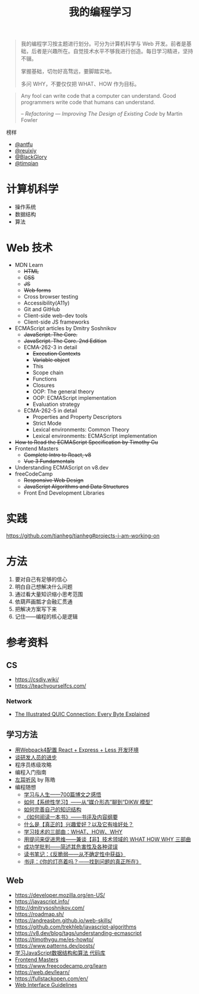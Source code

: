 #+TITLE: 我的编程学习

#+BEGIN_QUOTE
我的编程学习按主题进行划分。可分为计算机科学与 Web 开发。前者是基础，后者是兴趣所在。自觉技术水平不够我进行创造。每日学习精进，坚持不辍。

掌握基础，切勿好高骛远，要脚踏实地。

多问 WHY，不要仅仅把 WHAT、HOW 作为目标。
#+END_QUOTE

#+BEGIN_QUOTE
Any fool can write code that a computer can understand. Good programmers write code that humans can understand.

-- /Refactoring — Improving The Design of Existing Code/ by Martin Fowler
#+END_QUOTE

榜样

- [[https://github.com/antfu][@antfu]]
- [[https://github.com/reuixiy][@reuixiy]]
- [[https://github.com/BlackGlory/][@BlackGlory]]
- [[https://github.com/timqian][@timqian]]

* 计算机科学

- 操作系统
- 数据结构
- 算法

* Web 技术

- MDN Learn
  - +HTML+
  - +CSS+
  - +JS+
  - +Web forms+
  - Cross browser testing
  - Accessibility(A11y)
  - Git and GitHub
  - Client-side web-dev tools
  - Client-side JS frameworks
- ECMAScript articles by  Dmitry Soshnikov
  - +JavaScript. The Core.+
  - +JavaScript. The Core. 2nd Edition+
  - ECMA-262-3 in detail
    - +Execution Contexts+
    - +Variable object+
    - This
    - Scope chain
    - Functions
    - Closures
    - OOP: The general theory
    - OOP: ECMAScript implementation
    - Evaluation strategy
  - ECMA-262-5 in detail
    - Properties and Property Descriptors
    - Strict Mode
    - Lexical environments: Common Theory
    - Lexical environments: ECMAScript implementation
- +How to Read the ECMAScript Specification by Timothy Gu+
- Frontend Masters
  - +Complete Intro to React, v8+
  - +Vue 3 Fundamentals+
- Understanding ECMAScript on v8.dev
- freeCodeCamp
  - +Responsive Web Design+
  - +JavaScript Algorithms and Data Structures+
  - Front End Development Libraries

* 实践

[[https://github.com/tianheg/tianheg#projects-i-am-working-on]]

* 方法

1. 要对自己有足够的信心
2. 明白自己想解决什么问题
3. 通过看大量知识缩小思考范围
4. 依葫芦画瓢才会融汇贯通
5. 把解决方案写下来
6. 记住——编程的核心是逻辑

* 参考资料

** CS

- https://csdiy.wiki/
- https://teachyourselfcs.com/

*** Network

- [[https://quic.xargs.org/][The Illustrated QUIC Connection: Every Byte Explained]]

** 学习方法

- [[https://manateelazycat.github.io/web/2018/12/09/webpack-and-react.html][用Webpack4配置 React + Express + Less 开发环境]]
- [[https://manateelazycat.github.io/think/2023/05/08/developer-better.html][谈研发人员的进步]]
- 程序员练级攻略
- 编程入门指南
- [[https://time.geekbang.org/column/intro/100002201][左耳听风]] by 陈皓
- 编程随想
  - [[https://program-think.blogspot.com/2020/12/Study-and-Life.html][学习与人生——700篇博文之感悟]]
  - [[https://program-think.blogspot.com/2019/10/Systematic-Learning.html][如何【系统性学习】——从“媒介形态”聊到“DIKW 模型”]]
  - [[https://program-think.blogspot.com/2013/09/knowledge-structure.html][如何完善自己的知识结构]]
  - [[https://program-think.blogspot.com/2013/04/how-to-read-book.html][《如何阅读一本书》——书评及内容纲要]]
  - [[https://program-think.blogspot.com/2015/12/Hobbies-and-Interests.html][什么是【真正的】兴趣爱好？以及它有啥好处？]]
  - [[https://program-think.blogspot.com/2009/02/study-technology-in-three-steps.html][学习技术的三部曲：WHAT、HOW、WHY]]
  - [[https://program-think.blogspot.com/2012/03/think-what-how-why.html][用提问来促进思维——兼谈【非】技术领域的 WHAT HOW WHY 三部曲]]
  - [[https://program-think.blogspot.com/2015/06/The-Mythical-Theories-of-Success.html][成功学批判——简述其危害性及各种谬误]]
  - [[https://program-think.blogspot.com/2018/12/Book-Review-Antifragile-Things-That-Gain-from-Disorder.html][读书笔记：《反脆弱——从不确定性中获益》]]
  - [[https://program-think.blogspot.com/2009/07/book-review-are-your-lights-on.html][书评：《你的灯亮着吗？——找到问题的真正所在》]]

** Web

- https://developer.mozilla.org/en-US/
- https://javascript.info/
- http://dmitrysoshnikov.com/
- https://roadmap.sh/
- https://andreasbm.github.io/web-skills/
- https://github.com/trekhleb/javascript-algorithms
- https://v8.dev/blog/tags/understanding-ecmascript
- https://timothygu.me/es-howto/
- https://www.patterns.dev/posts/
- [[https://github.com/PacktPublishing/Learning-JavaScript-Data-Structures-and-Algorithms-Third-Edition][学习JavaScript数据结构和算法 代码库]]
- [[https://frontendmasters.com/][Frontend Masters]]
- https://www.freecodecamp.org/learn
- https://web.dev/learn/
- https://fullstackopen.com/en/
- [[https://interfaces.rauno.me/][Web Interface Guidelines]]